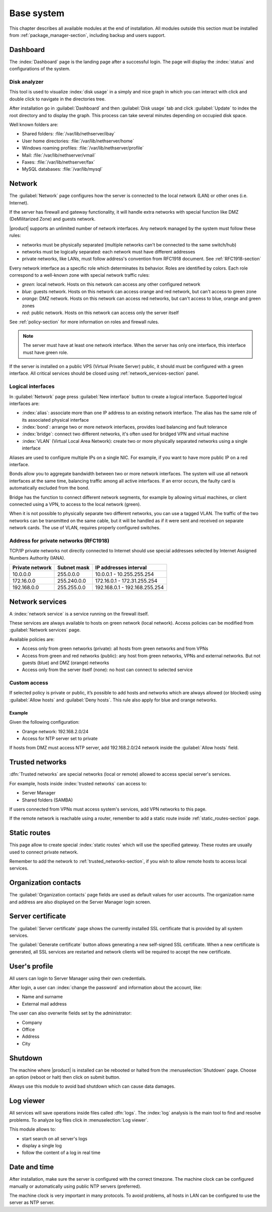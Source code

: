 .. _base_system-section:

===========
Base system
===========

This chapter describes all available modules at the end of installation.
All modules outside this section must be installed from :ref:`package_manager-section`, including
backup and users support.

.. _dashboard-section:

Dashboard
=========

The :index:`Dashboard` page is the landing page after a successful login.
The page will display the :index:`status` and configurations of the system.

.. _duc-section:

Disk analyzer
-------------

This tool is used to visualize :index:`disk usage` in a simply and nice graph in which you can interact with click and double click to navigate in the directories tree.

After installation go in :guilabel:`Dashboard` and then :guilabel:`Disk usage` tab and click :guilabel:`Update`
to index the root directory and to display the graph. This process can take several minutes depending on occupied disk space.

Well known folders are:

* Shared folders: :file:`/var/lib/nethserver/ibay`
* User home directories: :file:`/var/lib/nethserver/home`
* Windows roaming profiles: :file:`/var/lib/nethserver/profile`
* Mail: :file:`/var/lib/nethserver/vmail`
* Faxes: :file:`/var/lib/nethserver/fax`
* MySQL databases: :file:`/var/lib/mysql`


.. index::
   single: Network
   pair: interface; role

.. _network-section:

Network
=======

The :guilabel:`Network` page configures how the server is connected to the
local network (LAN) or other ones (i.e. Internet).

If the server has firewall and gateway functionality, it will handle extra networks with special function like 
DMZ (DeMilitarized Zone) and guests network.

|product| supports an unlimited number of network interfaces.
Any network managed by the system must follow these rules:

* networks must be physically separated (multiple networks can't be connected to the same switch/hub)
* networks must be logically separated: each network must have different addresses
* private networks, like LANs, must follow address's convention from RFC1918 document.
  See :ref:`RFC1918-section`
  
Every network interface as a specific role which determinates its behavior. Roles are identified by colors.
Each role correspond to a well-known zone with special network traffic rules:

* *green*: local network. Hosts on this network can access any other configured network
* *blue*: guests network. Hosts on this network can access orange and red network, but can't access to green zone
* *orange*: DMZ network.  Hosts on this network can access red networks, but can't access to blue, orange and green zones
* *red*: public network. Hosts on this network can access only the server itself

See :ref:`policy-section` for more information on roles and firewall rules.

.. note:: The server must have at least one network interface. When the server has only one interface, this interface must have green role.

If the server is installed on a public VPS (Virtual Private Server) public, it should must be configured with a green interface.
All critical services should be closed using :ref:`network_services-section` panel.


.. _logical_interfaces-section:

Logical interfaces
------------------

In :guilabel:`Network` page press :guilabel:`New interface` button to
create a logical interface. Supported logical interfaces are:

* :index:`alias`: associate more than one IP address to an existing network interface. 
  The alias has the same role of its associated physical interface
* :index:`bond`: arrange two or more network interfaces, provides load balancing and fault tolerance
* :index:`bridge`: connect two different networks, it's often used for bridged VPN and virtual machine
* :index:`VLAN` (Virtual Local Area Network): create two or more physically separated networks using a single interface

Aliases are used to configure multiple IPs on a single NIC. For example, if you want to have more public IP on a
red interface.

Bonds allow you to aggregate bandwidth between two or more network interfaces. The system will use all network interfaces
at the same time, balancing traffic among all active interfaces.
If an error occurs, the faulty card is automatically excluded from the bond.

Bridge has the function to connect different network segments, for example by allowing virtual machines, or client connected using a VPN,
to access to the local network (green).

When it is not possible to physically separate two different networks, you can use a tagged VLAN. The traffic of the two networks can
be transmitted on the same cable, but it will be handled as if it were sent and received on separate network cards.
The use of VLAN, requires properly configured switches.


.. _RFC1918-section:

Address for private networks (RFC1918)
--------------------------------------

TCP/IP private networks not directly connected to Internet should use special addresses selected by
Internet Assigned Numbers Authority (IANA).

===============   ===========   =============================
Private network   Subnet mask   IP addresses interval
===============   ===========   =============================
10.0.0.0          255.0.0.0     10.0.0.1 - 10.255.255.254
172.16.0.0        255.240.0.0   172.16.0.1 - 172.31.255.254
192.168.0.0       255.255.0.0   192.168.0.1 - 192.168.255.254
===============   ===========   =============================





.. _network_services-section:

Network services
================

A :index:`network service` is a service running on the firewall itself.

These services are always available to hosts on green network (local network).
Access policies can be modified from :guilabel:`Network services` page.

Available policies are:

* Access only from green networks (private): all hosts from green networks and from VPNs
* Access from green and red networks (public): any host from green networks, VPNs and external networks. But not guests (blue) and DMZ (orange) networks
* Access only from the server itself (none): no host can connect to selected service

Custom access
-------------

If selected policy is private or public, it’s possible to add hosts and networks which are always allowed (or blocked)
using :guilabel:`Allow hosts` and :guilabel:`Deny hosts`.
This rule also apply for blue and orange networks.

Example
^^^^^^^

Given the following configuration:

* Orange network: 192.168.2.0/24
* Access for NTP server set to private

If hosts from DMZ must access NTP server, add 192.168.2.0/24 network inside the :guilabel:`Allow hosts` field.


.. _trusted_networks-section:

Trusted networks
================

:dfn:`Trusted networks` are special networks (local or remote) allowed to access special server's services.

For example, hosts inside :index:`trusted networks` can access to:

* Server Manager
* Shared folders (SAMBA)

If users connected from VPNs must access system's services, add VPN networks to this page.

If the remote network is reachable using a router, remember to add a static route inside :ref:`static_routes-section` page.



.. _static_routes-section:

Static routes
==============

This page allow to create special :index:`static routes` which will use the specified gateway.
These routes are usually used to connect private network.

Remember to add the network to :ref:`trusted_networks-section`, if you wish to allow remote hosts to access local services.


.. _organization_contacts-section:

Organization contacts
=====================

The :guilabel:`Organization contacts` page fields are used as default
values for user accounts.  The organization name and address are also
displayed on the Server Manager login screen.

.. index::
   pair: Certificate; SSL   

.. _server_certificate-section:

Server certificate
==================

The :guilabel:`Server certificate` page shows the currently installed
SSL certificate that is provided by all system services.

The :guilabel:`Generate certificate` button allows generating a new
self-signed SSL certificate.  When a new certificate is generated, all
SSL services are restarted and network clients will be required to
accept the new certificate.

.. _user_profile-section:

User's profile
==============

All users can login to Server Manager using their own credentials.

After login, a user can :index:`change the password` and information about the account, like:

* Name and surname
* External mail address

The user can also overwrite fields set by the administrator:

* Company
* Office
* Address
* City

Shutdown
========

The machine where |product| is installed can be rebooted or halted from the :menuselection:`Shutdown` page.
Choose an option (reboot or halt) then click on submit button.

Always use this module to avoid bad shutdown which can cause data damages.

Log viewer
==========

All services will save operations inside files called :dfn:`logs`.
The :index:`log` analysis is the main tool to find and resolve problems.
To analyze log files click in :menuselection:`Log viewer`.

This module allows to:

* start search on all server's logs
* display a single log
* follow the content of a log in real time

Date and time
=============

After installation, make sure the server is configured with the correct timezone.
The machine clock can be configured manually or automatically using public NTP servers (preferred).

The machine clock is very important in many protocols. To avoid problems, all hosts in LAN can be configured to use the server as NTP server.

